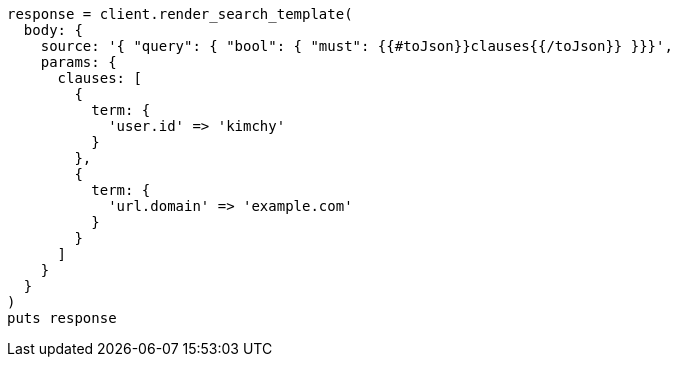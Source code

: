 [source, ruby]
----
response = client.render_search_template(
  body: {
    source: '{ "query": { "bool": { "must": {{#toJson}}clauses{{/toJson}} }}}',
    params: {
      clauses: [
        {
          term: {
            'user.id' => 'kimchy'
          }
        },
        {
          term: {
            'url.domain' => 'example.com'
          }
        }
      ]
    }
  }
)
puts response
----

